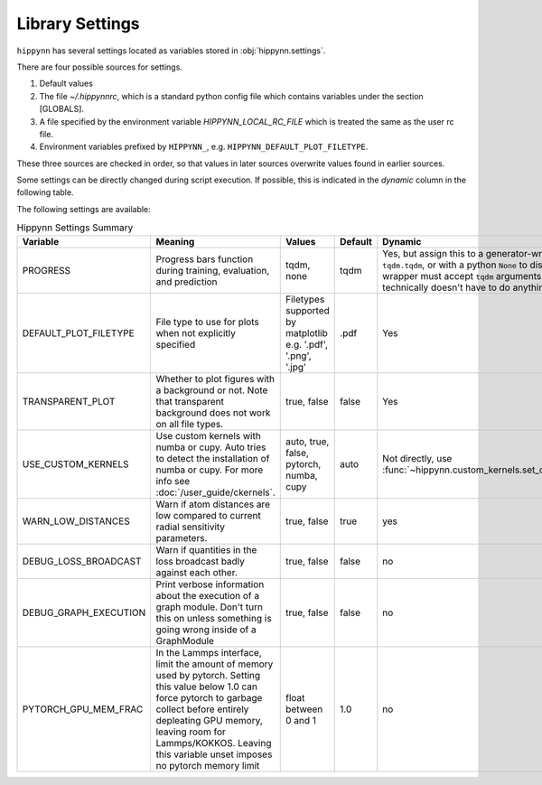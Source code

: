 Library Settings
================

``hippynn`` has several settings located as variables stored in :obj:`hippynn.settings`.

There are four possible sources for settings.

1. Default values
2. The file `~/.hippynnrc`, which is a standard python config file which contains
   variables under the section [GLOBALS].
3. A file specified by the environment variable `HIPPYNN_LOCAL_RC_FILE`
   which is treated the same as the user rc file.
4. Environment variables prefixed by ``HIPPYNN_``, e.g. ``HIPPYNN_DEFAULT_PLOT_FILETYPE``.

These three sources are checked in order, so that values in later sources overwrite values
found in earlier sources.

Some settings can be directly changed during script execution.
If possible, this is indicated in the `dynamic` column in the following table.

The following settings are available:

.. list-table:: Hippynn Settings Summary
   :widths: 60 100 50 25 60
   :header-rows: 1

   * - Variable
     - Meaning
     - Values
     - Default
     - Dynamic
   * - PROGRESS
     - Progress bars function during training, evaluation, and prediction
     - tqdm, none
     - tqdm
     - Yes, but assign this to a generator-wrapper such as ``tqdm.tqdm``, or with a python ``None`` to disable. The wrapper must accept ``tqdm`` arguments, although it technically doesn't have to do anything with them.
   * - DEFAULT_PLOT_FILETYPE
     - File type to use for plots when not explicitly specified
     - Filetypes supported by matplotlib e.g. '.pdf', '.png', '.jpg'
     - .pdf
     - Yes
   * - TRANSPARENT_PLOT
     - Whether to plot figures with a background or not. Note that transparent background does not work on all file types.
     - true, false
     - false
     - Yes
   * - USE_CUSTOM_KERNELS
     - Use custom kernels with numba or cupy. Auto tries to detect the installation of numba or cupy. For more info see :doc:`/user_guide/ckernels`.
     - auto, true, false, pytorch, numba, cupy
     - auto
     - Not directly, use :func:`~hippynn.custom_kernels.set_custom_kernels`
   * - WARN_LOW_DISTANCES
     - Warn if atom distances are low compared to current radial sensitivity parameters.
     - true, false
     - true
     - yes
   * - DEBUG_LOSS_BROADCAST
     - Warn if quantities in the loss broadcast badly against each other.
     - true, false
     - false
     - no
   * - DEBUG_GRAPH_EXECUTION
     - Print verbose information about the execution of a graph module. Don't turn this on unless something is going wrong inside of a GraphModule
     - true, false
     - false
     - no
   * - PYTORCH_GPU_MEM_FRAC
     - In the Lammps interface, limit the amount of memory used by pytorch. Setting this value below 1.0 can force pytorch to garbage collect before entirely depleating GPU memory, leaving room for Lammps/KOKKOS. Leaving this variable unset imposes no pytorch memory limit
     - float between 0 and 1
     - 1.0
     - no
